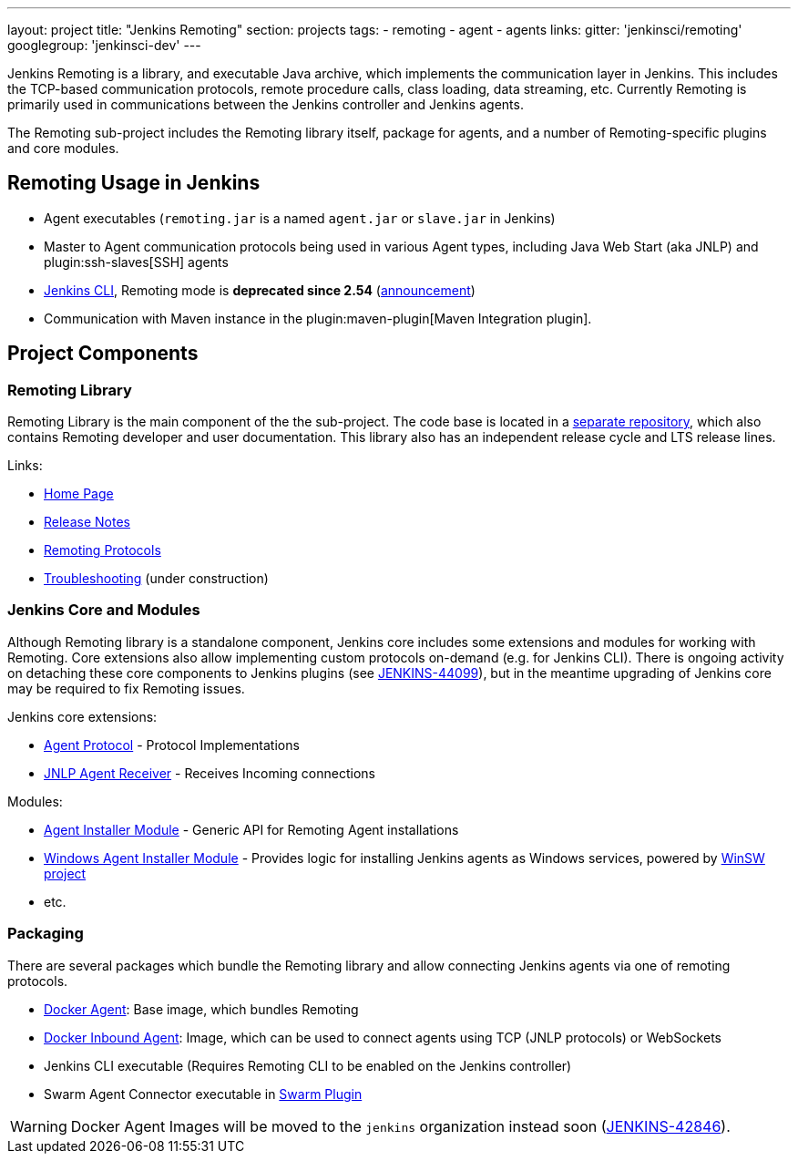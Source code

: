 ---
layout: project
title: "Jenkins Remoting"
section: projects
tags:
- remoting
- agent
- agents
links:
  gitter: 'jenkinsci/remoting'
  googlegroup: 'jenkinsci-dev'
---

Jenkins Remoting is a library, and executable Java archive, which implements the communication layer in Jenkins. 
This includes the TCP-based communication protocols, remote procedure calls, class loading, data streaming, etc. 
Currently Remoting is primarily used in communications between the Jenkins controller and Jenkins agents.

The Remoting sub-project includes the Remoting library itself, package for agents, and a number of Remoting-specific plugins and core modules.


:toc:

== Remoting Usage in Jenkins

* Agent executables (`remoting.jar` is a named `agent.jar` or `slave.jar` in Jenkins)
* Master to Agent communication protocols being used in various Agent types, including Java Web Start (aka JNLP) and plugin:ssh-slaves[SSH] agents 
* link:/doc/book/managing/cli/[Jenkins CLI], Remoting mode is **deprecated since 2.54** (link:/blog/2017/04/11/new-cli/[announcement])
* Communication with Maven instance in the plugin:maven-plugin[Maven Integration plugin].

== Project Components

=== Remoting Library

Remoting Library is the main component of the the sub-project.
The code base is located in a link:https://github.com/jenkinsci/remoting[separate repository],
which also contains Remoting developer and user documentation.
This library also has an independent release cycle and LTS release lines.

Links:

* link:/redirect/project/remoting[Home Page]
* link:/redirect/project/remoting/changelog[Release Notes]
* link:/redirect/project/remoting/protocols[Remoting Protocols]
* link:/redirect/project/remoting/troubleshooting[Troubleshooting] (under construction)

=== Jenkins Core and Modules

Although Remoting library is a standalone component, 
Jenkins core includes some extensions and modules for working with Remoting.
Core extensions also allow implementing custom protocols on-demand (e.g. for Jenkins CLI).
There is ongoing activity on detaching these core components to Jenkins plugins 
(see link:https://issues.jenkins-ci.org/browse/JENKINS-44099[JENKINS-44099]),
but in the meantime upgrading of Jenkins core may be required to fix Remoting issues.

Jenkins core extensions:

* link:/doc/developer/extensions/jenkins-core/#agentprotocol[Agent Protocol] - Protocol Implementations
* link:/doc/developer/extensions/jenkins-core/#jnlpagentreceiver[JNLP Agent Receiver] - Receives Incoming connections

Modules:

* link:https://github.com/jenkinsci/slave-installer-module[Agent Installer Module] - Generic API for Remoting Agent installations
* link:https://github.com/jenkinsci/windows-slave-installer-module[Windows Agent Installer Module] - Provides logic for installing Jenkins agents as Windows services, powered by link:https://github.com/kohsuke/winsw/[WinSW project]
* etc.

=== Packaging

There are several packages which bundle the Remoting library and allow connecting Jenkins agents
via one of remoting protocols.

* link:https://hub.docker.com/r/jenkins/agent/[Docker Agent]: Base image, which bundles Remoting
* link:https://hub.docker.com/r/jenkins/inbound-agent/[Docker Inbound Agent]: Image, which can be used to connect agents using TCP (JNLP protocols) or WebSockets
* Jenkins CLI executable (Requires Remoting CLI to be enabled on the Jenkins controller)
* Swarm Agent Connector executable in link:https://plugins.jenkins.io/swarm[Swarm Plugin]

WARNING: Docker Agent Images will be moved to the `jenkins` organization instead soon
(link:https://issues.jenkins-ci.org/browse/JENKINS-42846[JENKINS-42846]).
